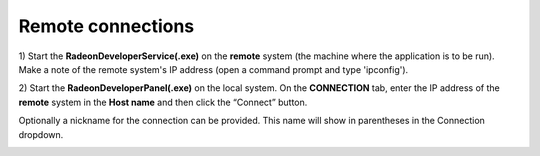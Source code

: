 Remote connections
==================

1) Start the **RadeonDeveloperService(.exe)** on the **remote** system (the machine
where the application is to be run). Make a note of the remote system's IP address
(open a command prompt and type 'ipconfig').

2) Start the **RadeonDeveloperPanel(.exe)** on the local system. On the **CONNECTION**
tab, enter the IP address of the **remote** system in the **Host name** and then
click the  “Connect” button.

Optionally a nickname for the connection can be provided. This name will show in parentheses in the Connection dropdown.

.. image:: media/3.0/1_connection_remote_ip.png